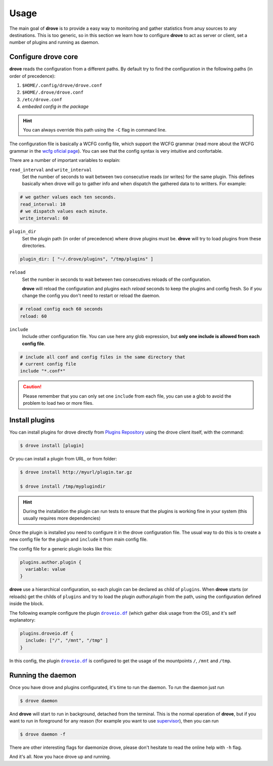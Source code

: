 Usage
=====

The main goal of **drove** is to provide a easy way to monitoring and gather
statistics from anuy sources to any destinations. This is too generic, so in
this section we learn how to configure **drove** to act as server or client,
set a number of plugins and running as daemon.

Configure drove core
--------------------

**drove** reads the configuration from a different paths. By default try to
find the configuration in the following paths (in order of precedence):

1. ``$HOME/.config/drove/drove.conf``
2. ``$HOME/.drove/drove.conf``
3. ``/etc/drove.conf``
4. *embeded config in the package*

.. hint::
  You can always override this path using the ``-C`` flag in command line.

The configuration file is basically a WCFG config file, which support the
WCFG grammar (read more about the WCFG grammar in the `wcfg oficial page`_).
You can see that the config syntax is very intuitive and confortable.

There are a number of important variables to explain:

``read_interval`` and ``write_interval``
  Set the number of seconds to wait between two consecutive reads (or
  writes) for the same plugin. This defines basically when drove will go to
  gather info and when dispatch the gathered data to to writters.
  For example:

.. code-block:: yaml

  # we gather values each ten seconds.
  read_interval: 10
  # we dispatch values each minute.
  write_interval: 60


``plugin_dir``
  Set the plugin path (in order of precedence) where drove plugins must be.
  **drove** will try to load plugins from these directories.

.. code-block:: yaml

  plugin_dir: [ "~/.drove/plugins", "/tmp/plugins" ]


``reload``
  Set the number in seconds to wait between two consecutives reloads of the
  configuration.

  **drove** will reload the configuration and plugins each *reload* seconds
  to keep the plugins and config fresh. So if you change the config you
  don't need to restart or reload the daemon.

.. code-block:: yaml

  # reload config each 60 seconds
  reload: 60

``include``
  Include other configuration file. You can use here any glob expression,
  but **only one include is allowed from each config file**.


.. code-block:: yaml

  # include all conf and config files in the same directory that
  # current config file
  include "*.conf*"

.. caution::
  Please remember that you can only set one ``include`` from each file, you
  can use a glob to avoid the problem to load two or more files.

.. _`wcfg oficial page`: https://github.com/aperezdc/python-wcfg

Install plugins
---------------

You can install plugins for drove directly from `Plugins Repository`_ using
the drove client itself, with the command:

.. _`Plugins Repository`: https://plugins.drove.io

.. code-block:: sh

  $ drove install [plugin]

Or you can install a plugin from URL, or from folder:

.. code-block:: sh

  $ drove install http://myurl/plugin.tar.gz

  $ drove install /tmp/myplugindir

.. hint::
  During the installation the plugin can run tests to ensure that the
  plugins is working fine in your system (this usually requires more
  dependencies)

Once the plugin is installed you need to configure it in the drove
configuration file. The usual way to do this is to create a new config file
for the plugin and ``include`` it from main config file.

The config file for a generic plugin looks like this:

.. code-block:: yaml

  plugins.author.plugin {
    variable: value
  }

**drove** use a hierarchical configuration, so each plugin can be declared
as child of ``plugins``. When **drove** starts (or reloads) get the childs
of ``plugins`` and try to load the plugin *author.plugin* from the path,
using the configuration defined inside the block.

The following example configure the plugin |droveio.df|_ (which gather
disk usage from the OS), and it's self explanatory:

.. code-block:: yaml

  plugins.droveio.df {
    include: ["/", "/mnt", "/tmp" ]
  }

In this config, the plugin |droveio.df|_ is configured to get the usage of
the mountpoints ``/``, ``/mnt`` and ``/tmp``.

Running the daemon
------------------

Once you have drove and plugins configurated, it's time to run the daemon.
To run the daemon just run

.. code-block:: sh

  $ drove daemon

And **drove** will start to run in background, detached from the terminal.
This is the normal operation of **drove**, but if you want to run in
foreground for any reason (for example you want to use supervisor_), then
you can run

.. code-block:: sh

  $ drove daemon -f

.. _supervisor: http://supervisord.org/

There are other interesting flags for daemonize drove, please don't hesitate
to read the online help with ``-h`` flag.

And it's all. Now you hace drove up and running.

.. |droveio.df| replace:: ``droveio.df``
.. _droveio.df: https://plugins.drove.io/droveio/df
